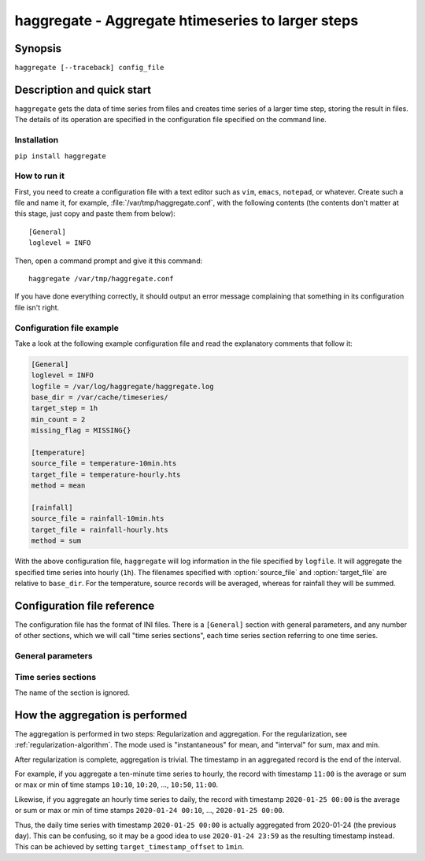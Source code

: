 .. _haggregate_usage:

==================================================
haggregate - Aggregate htimeseries to larger steps
==================================================

Synopsis
========

``haggregate [--traceback] config_file``

Description and quick start
===========================

``haggregate`` gets the data of time series from files and creates time
series of a larger time step, storing the result in files.  The
details of its operation are specified in the configuration file
specified on the command line.

Installation
------------

``pip install haggregate``

How to run it
-------------

First, you need to create a configuration file with a text editor such
as ``vim``, ``emacs``, ``notepad``, or whatever. Create such a file
and name it, for example, :file:`/var/tmp/haggregate.conf`, with
the following contents (the contents don't matter at this stage, just
copy and paste them from below)::

    [General]
    loglevel = INFO

Then, open a command prompt and give it this command::

    haggregate /var/tmp/haggregate.conf

If you have done everything correctly, it should output an error message
complaining that something in its configuration file isn't right.

Configuration file example
--------------------------

Take a look at the following example configuration file and read the
explanatory comments that follow it:

.. code-block:: ini

    [General]
    loglevel = INFO
    logfile = /var/log/haggregate/haggregate.log
    base_dir = /var/cache/timeseries/
    target_step = 1h
    min_count = 2
    missing_flag = MISSING{}

    [temperature]
    source_file = temperature-10min.hts
    target_file = temperature-hourly.hts
    method = mean

    [rainfall]
    source_file = rainfall-10min.hts
    target_file = rainfall-hourly.hts
    method = sum

With the above configuration file, ``haggregate`` will log information
in the file specified by ``logfile``. It will aggregate the
specified time series into hourly (``1h``). The filenames specified with
:option:`source_file` and :option:`target_file` are relative to
``base_dir``. For the temperature, source records will be
averaged, whereas for rainfall they will be summed.

Configuration file reference
============================

The configuration file has the format of INI files. There is a
``[General]`` section with general parameters, and any number of other
sections, which we will call "time series sections", each time series
section referring to one time series.

General parameters
------------------

.. option:: loglevel
   :noindex:

   Optional. Can have the values ``ERROR``, ``WARNING``, ``INFO``,
   ``DEBUG``.  The default is ``WARNING``.

.. option:: logfile
   :noindex:

   Optional. The full pathname of a log file. If unspecified, log
   messages will go to the standard error.

.. option:: base_dir
   :noindex:

   Optional. ``haggregate`` will change directory to this directory, so
   any relative filenames will be relative to this directory. If
   unspecified, relative filenames will be relative to the directory
   from which ``haggregate`` was started.

.. option:: target_step

   A string specifying the target time step, as a pandas "frequency".
   Examples of steps are "1D" for day, "1h" for hour, "1min" for
   minute. You can also use larger multipliers, like "30min" for 30 minutes.
   The program hasn't been tested for monthly or larger time steps.

.. option:: target_timestamp_offset

   Optional. A string specifying the resulting timestamp offset, as a
   pandas "frequency". For example, for ``target_timestamp_offset=1D``,
   if we set ``target_timestamp_offset=1min``, the resulting time stamps
   will be ending in 23:59. This does not modify the calculations; it
   only offsets the timestamp. For example, if without
   ``target_timestamp_offset`` one of the resulting timeseries records
   is ``2019-12-05 00:00, 3.14``, then with
   ``target_timestamp_offset=-10min`` the same processing will result in
   ``2019-12-05 00:10, 3.14``.

.. option:: min_count
            missing_flag

   If some of the source records corresponding to a destination record
   are missing, :option:`min_count` specifies what will be done. If
   there are fewer than :option:`min_count` source records corresponding
   to a destination record, the resulting destination record is null;
   otherwise, the destination record is derived even though some records
   are missing. In that case, the flag specified by
   :option:`missing_flag` is raised in the destination record. See
   :meth:`~haggregate.aggregate` for details on :option:`missing_flag`.

Time series sections
--------------------

The name of the section is ignored.

.. option:: source_file

   The filename of the source file with the time series, in `file
   format`_; it must be absolute or relative to ``base_dir``.

.. option:: target_file

   The filename of the target file, which will be written in `file
   format`_; it must be absolute or relative to ``base_dir``. In
   this version of ``haggregate``, all the aggregation is repeated even
   if it or part of it has been done in the past, and the file is
   entirely overwritten if it already exists.

.. option:: method

   How the aggregation will be performed; one of "mean", "sum",
   "max" and "min".

.. _file format: https://github.com/openmeteo/htimeseries/#file-format

How the aggregation is performed
================================

The aggregation is performed in two steps: Regularization and
aggregation. For the regularization, see
:ref:`regularization-algorithm`. The mode used is "instantaneous" for
mean, and "interval" for sum, max and min.

After regularization is complete, aggregation is trivial. The timestamp
in an aggregated record is the end of the interval.

For example, if you aggregate a ten-minute time series to hourly, the
record with timestamp ``11:00`` is the average or sum or max or min of
time stamps ``10:10``, ``10:20``, ..., ``10:50``, ``11:00``.

Likewise, if you aggregate an hourly time series to daily, the record
with timestamp ``2020-01-25 00:00`` is the average or sum or max or min
of time stamps ``2020-01-24 00:10``, ..., ``2020-01-25 00:00``.

Thus, the daily time series with timestamp ``2020-01-25 00:00`` is
actually aggregated from 2020-01-24 (the previous day). This can be
confusing, so it may be a good idea to use ``2020-01-24 23:59`` as the
resulting timestamp instead. This can be achieved by setting
``target_timestamp_offset`` to ``1min``.
